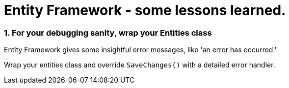 # Entity Framework - some lessons learned.

### 1. For your debugging sanity, wrap your Entities class

Entity Framework gives some insightful error messages, like 'an error has occurred.'

Wrap your entities class and override `SaveChanges()` with a detailed error handler.

pass:[<script src="https://gist.github.com/rrrhys/2798a5f2591af18bd5a9.js"></script>]


